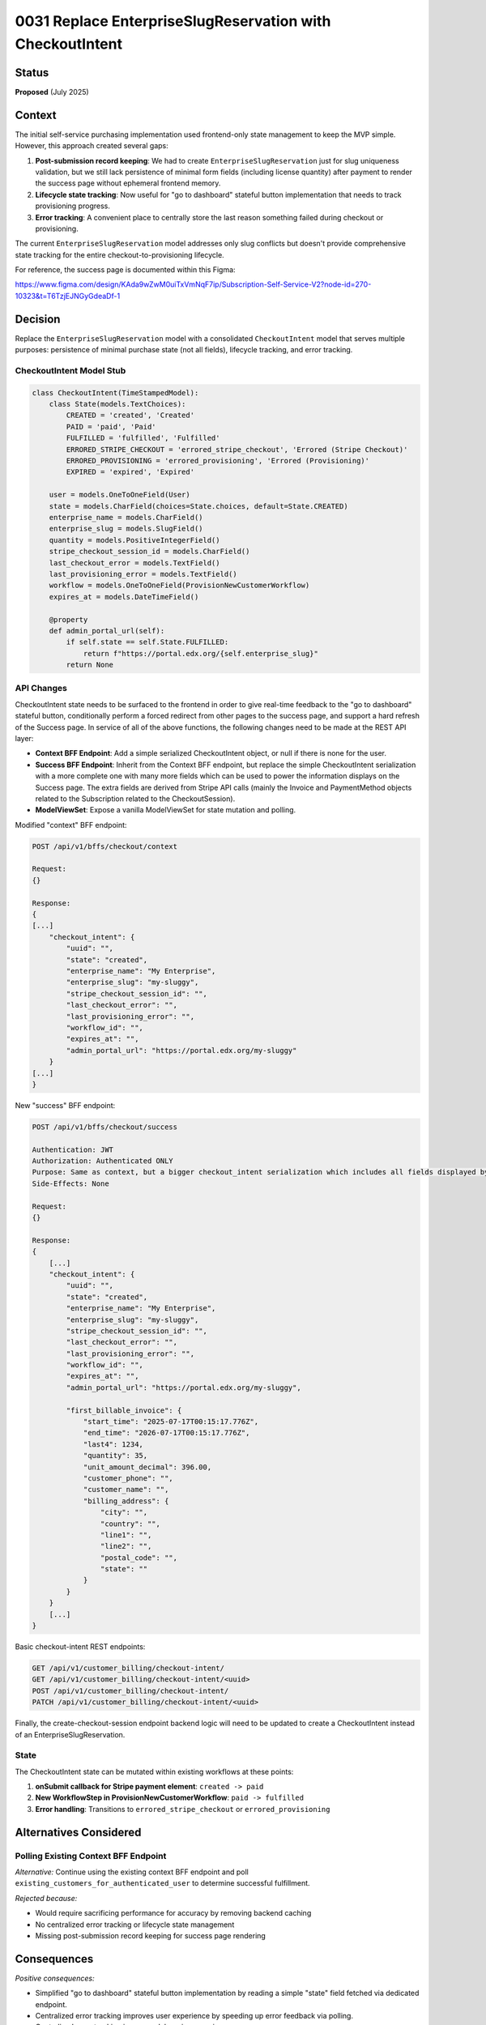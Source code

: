 0031 Replace EnterpriseSlugReservation with CheckoutIntent
**********************************************************

Status
======
**Proposed** (July 2025)

Context
=======

The initial self-service purchasing implementation used frontend-only state
management to keep the MVP simple. However, this approach created several gaps:

1. **Post-submission record keeping**: We had to create
   ``EnterpriseSlugReservation`` just for slug uniqueness validation, but we
   still lack persistence of minimal form fields (including license quantity)
   after payment to render the success page without ephemeral frontend memory.

2. **Lifecycle state tracking**: Now useful for "go to dashboard" stateful
   button implementation that needs to track provisioning progress.

3. **Error tracking**: A convenient place to centrally store the last reason
   something failed during checkout or provisioning.

The current ``EnterpriseSlugReservation`` model addresses only slug conflicts
but doesn't provide comprehensive state tracking for the entire
checkout-to-provisioning lifecycle.

For reference, the success page is documented within this Figma:

https://www.figma.com/design/KAda9wZwM0uiTxVmNqF7ip/Subscription-Self-Service-V2?node-id=270-10323&t=T6TzjEJNGyGdeaDf-1

Decision
========

Replace the ``EnterpriseSlugReservation`` model with a consolidated
``CheckoutIntent`` model that serves multiple purposes: persistence of minimal
purchase state (not all fields), lifecycle tracking, and error tracking.

CheckoutIntent Model Stub
-------------------------

.. code-block:: python

    class CheckoutIntent(TimeStampedModel):
        class State(models.TextChoices):
            CREATED = 'created', 'Created'
            PAID = 'paid', 'Paid'
            FULFILLED = 'fulfilled', 'Fulfilled'
            ERRORED_STRIPE_CHECKOUT = 'errored_stripe_checkout', 'Errored (Stripe Checkout)'
            ERRORED_PROVISIONING = 'errored_provisioning', 'Errored (Provisioning)'
            EXPIRED = 'expired', 'Expired'
        
        user = models.OneToOneField(User)
        state = models.CharField(choices=State.choices, default=State.CREATED)
        enterprise_name = models.CharField()
        enterprise_slug = models.SlugField()
        quantity = models.PositiveIntegerField()
        stripe_checkout_session_id = models.CharField()
        last_checkout_error = models.TextField()
        last_provisioning_error = models.TextField()
        workflow = models.OneToOneField(ProvisionNewCustomerWorkflow)
        expires_at = models.DateTimeField()

        @property
        def admin_portal_url(self):
            if self.state == self.State.FULFILLED:
                return f"https://portal.edx.org/{self.enterprise_slug}"
            return None

API Changes
-----------

CheckoutIntent state needs to be surfaced to the frontend in order to give
real-time feedback to the "go to dashboard" stateful button, conditionally
perform a forced redirect from other pages to the success page, and support a
hard refresh of the Success page. In service of all of the above functions, the
following changes need to be made at the REST API layer:

- **Context BFF Endpoint**: Add a simple serialized CheckoutIntent object, or
  null if there is none for the user.
- **Success BFF Endpoint**: Inherit from the Context BFF endpoint, but replace
  the simple CheckoutIntent serialization with a more complete one with many
  more fields which can be used to power the information displays on the
  Success page.  The extra fields are derived from Stripe API calls (mainly the
  Invoice and PaymentMethod objects related to the Subscription related to the
  CheckoutSession).
- **ModelViewSet**: Expose a vanilla ModelViewSet for state mutation and polling.

Modified "context" BFF endpoint:

.. code-block::

    POST /api/v1/bffs/checkout/context

    Request:
    {}

    Response:
    {
    [...]
        "checkout_intent": {
            "uuid": "",
            "state": "created",
            "enterprise_name": "My Enterprise",
            "enterprise_slug": "my-sluggy",
            "stripe_checkout_session_id": "",
            "last_checkout_error": "",
            "last_provisioning_error": "",
            "workflow_id": "",
            "expires_at": "",
            "admin_portal_url": "https://portal.edx.org/my-sluggy"
        }
    [...]
    }


New "success" BFF endpoint:

.. code-block::

    POST /api/v1/bffs/checkout/success

    Authentication: JWT
    Authorization: Authenticated ONLY
    Purpose: Same as context, but a bigger checkout_intent serialization which includes all fields displayed by the Success page.
    Side-Effects: None

    Request:
    {}

    Response:
    {
        [...]
        "checkout_intent": {
            "uuid": "",
            "state": "created",
            "enterprise_name": "My Enterprise",
            "enterprise_slug": "my-sluggy",
            "stripe_checkout_session_id": "",
            "last_checkout_error": "",
            "last_provisioning_error": "",
            "workflow_id": "",
            "expires_at": "",
            "admin_portal_url": "https://portal.edx.org/my-sluggy",

            "first_billable_invoice": {
                "start_time": "2025-07-17T00:15:17.776Z",
                "end_time": "2026-07-17T00:15:17.776Z",
                "last4": 1234,
                "quantity": 35,
                "unit_amount_decimal": 396.00,
                "customer_phone": "",
                "customer_name": "",
                "billing_address": {
                    "city": "",
                    "country": "",
                    "line1": "",
                    "line2": "",
                    "postal_code": "",
                    "state": ""
                }
            }
        }
        [...]
    }

Basic checkout-intent REST endpoints:

.. code-block::

    GET /api/v1/customer_billing/checkout-intent/
    GET /api/v1/customer_billing/checkout-intent/<uuid>
    POST /api/v1/customer_billing/checkout-intent/
    PATCH /api/v1/customer_billing/checkout-intent/<uuid>

Finally, the create-checkout-session endpoint backend logic will need to be
updated to create a CheckoutIntent instead of an EnterpriseSlugReservation.

State
-----

The CheckoutIntent state can be mutated within existing workflows at these points:

1. **onSubmit callback for Stripe payment element**: ``created -> paid``
2. **New WorkflowStep in ProvisionNewCustomerWorkflow**: ``paid -> fulfilled``
3. **Error handling**: Transitions to ``errored_stripe_checkout`` or ``errored_provisioning``


Alternatives Considered
=======================

Polling Existing Context BFF Endpoint
--------------------------------------

*Alternative:* Continue using the existing context BFF endpoint and poll ``existing_customers_for_authenticated_user`` to determine successful fulfillment.

*Rejected because:*

- Would require sacrificing performance for accuracy by removing backend caching
- No centralized error tracking or lifecycle state management
- Missing post-submission record keeping for success page rendering

Consequences
============

*Positive consequences:*

- Simplified "go to dashboard" stateful button implementation by reading a simple "state" field fetched via dedicated endpoint.
- Centralized error tracking improves user experience by speeding up error feedback via polling.
- Centralized error tracking improves debugging experience.
- More elaborate CheckoutIntent serialization supports fully populating the Success page.
- Centralized reservation and checkout persistence into one model to share common fields.

*Negative consequences:*

- Additional model complexity and migration requirements
- Need to implement proper cleanup of expired records
